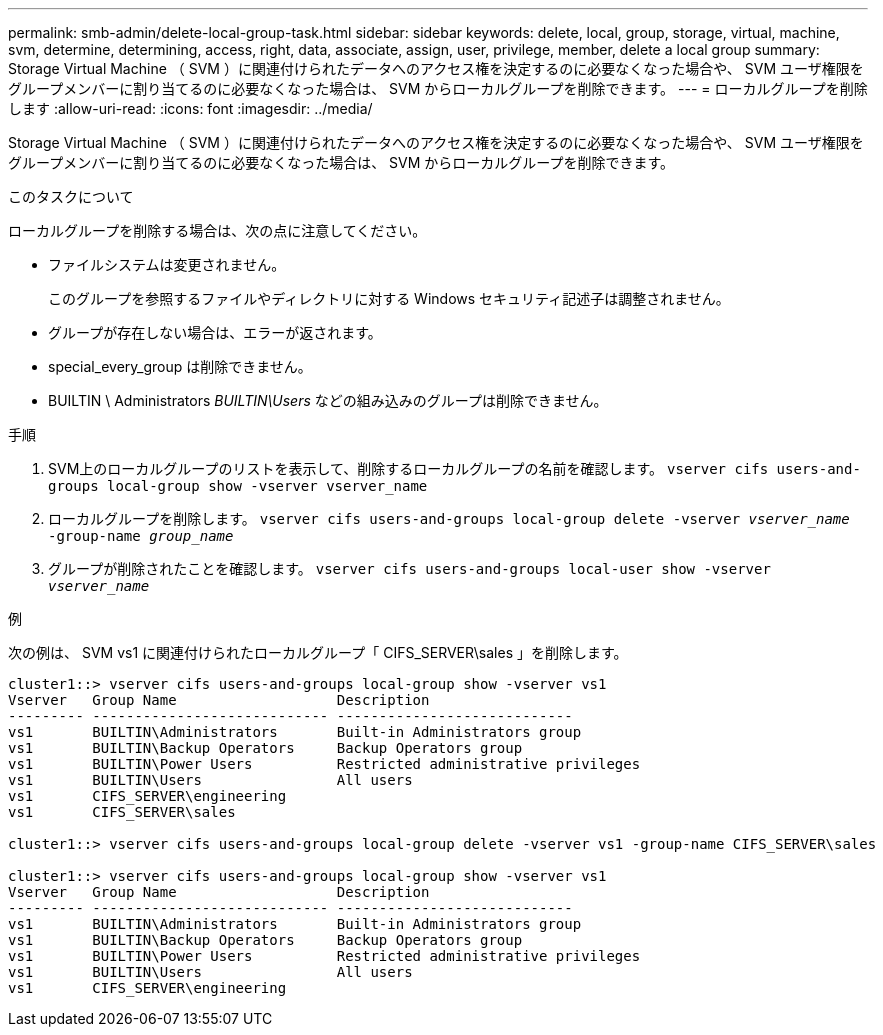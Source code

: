 ---
permalink: smb-admin/delete-local-group-task.html 
sidebar: sidebar 
keywords: delete, local, group, storage, virtual, machine, svm, determine, determining, access, right, data, associate, assign, user, privilege, member, delete a local group 
summary: Storage Virtual Machine （ SVM ）に関連付けられたデータへのアクセス権を決定するのに必要なくなった場合や、 SVM ユーザ権限をグループメンバーに割り当てるのに必要なくなった場合は、 SVM からローカルグループを削除できます。 
---
= ローカルグループを削除します
:allow-uri-read: 
:icons: font
:imagesdir: ../media/


[role="lead"]
Storage Virtual Machine （ SVM ）に関連付けられたデータへのアクセス権を決定するのに必要なくなった場合や、 SVM ユーザ権限をグループメンバーに割り当てるのに必要なくなった場合は、 SVM からローカルグループを削除できます。

.このタスクについて
ローカルグループを削除する場合は、次の点に注意してください。

* ファイルシステムは変更されません。
+
このグループを参照するファイルやディレクトリに対する Windows セキュリティ記述子は調整されません。

* グループが存在しない場合は、エラーが返されます。
* special_every_group は削除できません。
* BUILTIN \ Administrators _BUILTIN\Users_ などの組み込みのグループは削除できません。


.手順
. SVM上のローカルグループのリストを表示して、削除するローカルグループの名前を確認します。 `vserver cifs users-and-groups local-group show -vserver vserver_name`
. ローカルグループを削除します。 `vserver cifs users-and-groups local-group delete -vserver _vserver_name_ ‑group-name _group_name_`
. グループが削除されたことを確認します。 `vserver cifs users-and-groups local-user show -vserver _vserver_name_`


.例
次の例は、 SVM vs1 に関連付けられたローカルグループ「 CIFS_SERVER\sales 」を削除します。

[listing]
----
cluster1::> vserver cifs users-and-groups local-group show -vserver vs1
Vserver   Group Name                   Description
--------- ---------------------------- ----------------------------
vs1       BUILTIN\Administrators       Built-in Administrators group
vs1       BUILTIN\Backup Operators     Backup Operators group
vs1       BUILTIN\Power Users          Restricted administrative privileges
vs1       BUILTIN\Users                All users
vs1       CIFS_SERVER\engineering
vs1       CIFS_SERVER\sales

cluster1::> vserver cifs users-and-groups local-group delete -vserver vs1 -group-name CIFS_SERVER\sales

cluster1::> vserver cifs users-and-groups local-group show -vserver vs1
Vserver   Group Name                   Description
--------- ---------------------------- ----------------------------
vs1       BUILTIN\Administrators       Built-in Administrators group
vs1       BUILTIN\Backup Operators     Backup Operators group
vs1       BUILTIN\Power Users          Restricted administrative privileges
vs1       BUILTIN\Users                All users
vs1       CIFS_SERVER\engineering
----